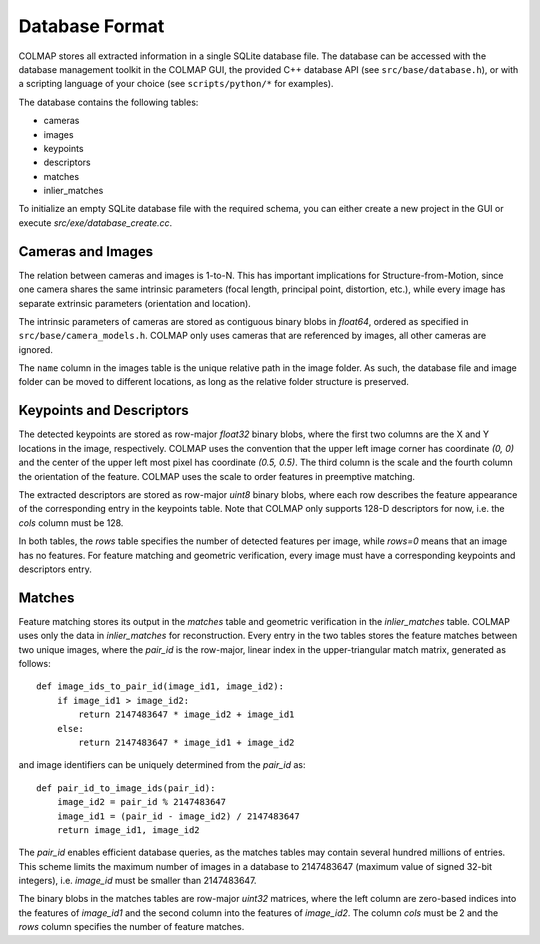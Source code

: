 .. _database-format:

Database Format
===============

COLMAP stores all extracted information in a single SQLite database file. The
database can be accessed with the database management toolkit in the COLMAP GUI,
the provided C++ database API (see ``src/base/database.h``), or with a scripting
language of your choice (see ``scripts/python/*`` for examples).

The database contains the following tables:

* cameras
* images
* keypoints
* descriptors
* matches
* inlier_matches

To initialize an empty SQLite database file with the required schema, you can
either create a new project in the GUI or execute `src/exe/database_create.cc`.

Cameras and Images
------------------

The relation between cameras and images is 1-to-N. This has important
implications for Structure-from-Motion, since one camera shares the same
intrinsic parameters (focal length, principal point, distortion, etc.), while
every image has separate extrinsic parameters (orientation and location).

The intrinsic parameters of cameras are stored as contiguous binary blobs in
`float64`, ordered as specified in ``src/base/camera_models.h``. COLMAP only
uses cameras that are referenced by images, all other cameras are ignored.

The ``name`` column in the images table is the unique relative path in the image
folder. As such, the database file and image folder can be moved to different
locations, as long as the relative folder structure is preserved.


Keypoints and Descriptors
-------------------------

The detected keypoints are stored as row-major `float32` binary blobs, where the
first two columns are the X and Y locations in the image, respectively. COLMAP
uses the convention that the upper left image corner has coordinate `(0, 0)` and
the center of the upper left most pixel has coordinate `(0.5, 0.5)`. The third
column is the scale and the fourth column the orientation of the feature. COLMAP
uses the scale to order features in preemptive matching.

The extracted descriptors are stored as row-major `uint8` binary blobs, where
each row describes the feature appearance of the corresponding entry in the
keypoints table. Note that COLMAP only supports 128-D descriptors for now, i.e.
the `cols` column must be 128.

In both tables, the `rows` table specifies the number of detected features per
image, while `rows=0` means that an image has no features. For feature matching
and geometric verification, every image must have a corresponding keypoints and
descriptors entry.


Matches
-------

Feature matching stores its output in the `matches` table and geometric
verification in the `inlier_matches` table. COLMAP uses only the data in
`inlier_matches` for reconstruction. Every entry in the two tables stores the
feature matches between two unique images, where the `pair_id` is the row-major,
linear index in the upper-triangular match matrix, generated as follows::

    def image_ids_to_pair_id(image_id1, image_id2):
        if image_id1 > image_id2:
            return 2147483647 * image_id2 + image_id1
        else:
            return 2147483647 * image_id1 + image_id2

and image identifiers can be uniquely determined from the `pair_id` as::

    def pair_id_to_image_ids(pair_id):
        image_id2 = pair_id % 2147483647
        image_id1 = (pair_id - image_id2) / 2147483647
        return image_id1, image_id2

The `pair_id` enables efficient database queries, as the matches tables may
contain several hundred millions of entries. This scheme limits the maximum
number of images in a database to 2147483647 (maximum value of signed 32-bit
integers), i.e. `image_id` must be smaller than 2147483647.

The binary blobs in the matches tables are row-major `uint32` matrices, where
the left column are zero-based indices into the features of `image_id1` and the
second column into the features of `image_id2`. The column `cols` must be 2 and
the `rows` column specifies the number of feature matches.
